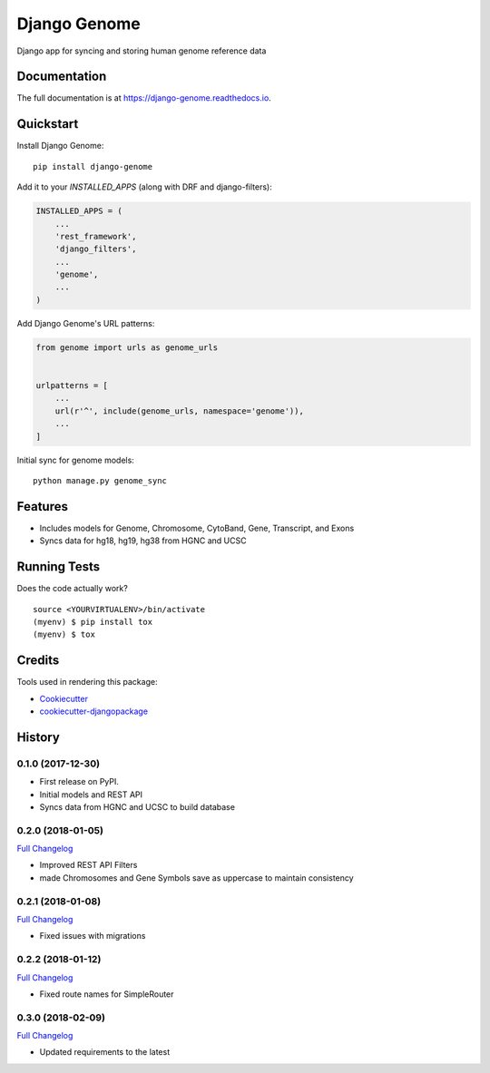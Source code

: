 =============================
Django Genome
=============================

.. image:: https://badge.fury.io/py/django-genome.svg
    :target: https://badge.fury.io/py/django-genome

.. image:: https://travis-ci.org/chopdgd/django-genome.svg?branch=develop
    :target: https://travis-ci.org/chopdgd/django-genome

.. image:: https://codecov.io/gh/chopdgd/django-genome/branch/develop/graph/badge.svg
    :target: https://codecov.io/gh/chopdgd/django-genome

.. image:: https://pyup.io/repos/github/chopdgd/django-genome/shield.svg
    :target: https://pyup.io/repos/github/chopdgd/django-genome/
    :alt: Updates

.. image:: https://pyup.io/repos/github/chopdgd/django-genome/python-3-shield.svg
    :target: https://pyup.io/repos/github/chopdgd/django-genome/
    :alt: Python 3

Django app for syncing and storing human genome reference data

Documentation
-------------

The full documentation is at https://django-genome.readthedocs.io.

Quickstart
----------

Install Django Genome::

    pip install django-genome

Add it to your `INSTALLED_APPS` (along with DRF and django-filters):

.. code-block:: python

    INSTALLED_APPS = (
        ...
        'rest_framework',
        'django_filters',
        ...
        'genome',
        ...
    )

Add Django Genome's URL patterns:

.. code-block:: python

    from genome import urls as genome_urls


    urlpatterns = [
        ...
        url(r'^', include(genome_urls, namespace='genome')),
        ...
    ]

Initial sync for genome models::

    python manage.py genome_sync

Features
--------

* Includes models for Genome, Chromosome, CytoBand, Gene, Transcript, and Exons
* Syncs data for hg18, hg19, hg38 from HGNC and UCSC

Running Tests
-------------

Does the code actually work?

::

    source <YOURVIRTUALENV>/bin/activate
    (myenv) $ pip install tox
    (myenv) $ tox

Credits
-------

Tools used in rendering this package:

*  Cookiecutter_
*  `cookiecutter-djangopackage`_

.. _Cookiecutter: https://github.com/audreyr/cookiecutter
.. _`cookiecutter-djangopackage`: https://github.com/pydanny/cookiecutter-djangopackage




History
-------

0.1.0 (2017-12-30)
++++++++++++++++++

* First release on PyPI.
* Initial models and REST API
* Syncs data from HGNC and UCSC to build database

0.2.0 (2018-01-05)
++++++++++++++++++

`Full Changelog <https://github.com/chopdgd/django-genome/compare/v0.1.0...v0.2.0)>`_

* Improved REST API Filters
* made Chromosomes and Gene Symbols save as uppercase to maintain consistency


0.2.1 (2018-01-08)
++++++++++++++++++

`Full Changelog <https://github.com/chopdgd/django-genome/compare/v0.2.0...v0.2.1)>`_

* Fixed issues with migrations

0.2.2 (2018-01-12)
++++++++++++++++++

`Full Changelog <https://github.com/chopdgd/django-genome/compare/v0.2.1...v0.2.2)>`_

* Fixed route names for SimpleRouter

0.3.0 (2018-02-09)
++++++++++++++++++

`Full Changelog <https://github.com/chopdgd/django-genome/compare/v0.2.2...v0.3.0)>`_

* Updated requirements to the latest


